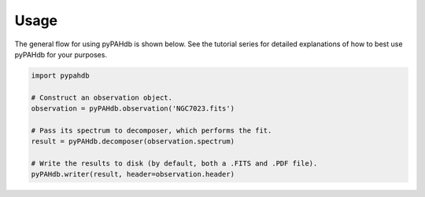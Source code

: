 =====
Usage
=====

The general flow for using pyPAHdb is shown below. See the tutorial series for detailed explanations of how to best use pyPAHdb for your purposes.

.. code-block:: python

    import pypahdb

    # Construct an observation object.
    observation = pyPAHdb.observation('NGC7023.fits')

    # Pass its spectrum to decomposer, which performs the fit.
    result = pyPAHdb.decomposer(observation.spectrum)

    # Write the results to disk (by default, both a .FITS and .PDF file).
    pyPAHdb.writer(result, header=observation.header)